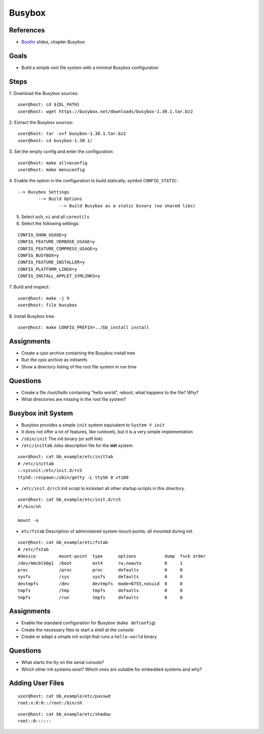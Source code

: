 Busybox
=======

.. _Bootlin: https://bootlin.com/doc/training/embedded-linux/embedded-linux-slides.pdf


References
----------

* Bootlin_ slides, chapter *Busybox*


Goals
-----

* Build a simple root file system with a minimal Busybox configuration


Steps
-----

1. Download the Busybox sources:
::

   user@host: cd ${DL_PATH}
   user@host: wget https://busybox.net/downloads/busybox-1.30.1.tar.bz2

2. Extract the Busybox sources:
::

   user@host: tar -xvf busybox-1.30.1.tar.bz2
   user@host: cd busybox-1.30.1/

3. Set the empty config and enter the configuration:
::

   user@host: make allnoconfig
   user@host: make menuconfig

4. Enable the option in the configuration to build statically, symbol ``CONFIG_STATIC``:
::

   --> Busybox Settings
           --> Build Options
                   --> Build Busybox as a static binary (no shared libs)

5. Select ``ash``, ``vi`` and all ``coreutils``
6. Select the following settings:

::

   CONFIG_SHOW_USAGE=y
   CONFIG_FEATURE_VERBOSE_USAGE=y
   CONFIG_FEATURE_COMPRESS_USAGE=y
   CONFIG_BUSYBOX=y
   CONFIG_FEATURE_INSTALLER=y
   CONFIG_PLATFORM_LINUX=y
   CONFIG_INSTALL_APPLET_SYMLINKS=y

7. Build and inspect:
::

   user@host: make -j 9
   user@host: file busybox

8. Install Busybox tree:
::

   user@host: make CONFIG_PREFIX=../bb_install install


Assignments
-----------

* Create a *cpio* archive containing the Busybox install tree
* Run the *cpio* archive as initramfs
* Show a directory listing of the root file system in run time


Questions
---------

* Create a file */root/hello* containing "hello world", reboot, what happens to the file? Why?
* What directories are missing in the root file system?


Busybox init System
-------------------

* Busybox provides a simple ``init`` system equivalent to ``System V init``
* It does not offer a lot of features, like runlevels, but it is a very simple implementation

* ``/sbin/init`` The init binary (or soft link)
* ``/etc/inittab`` Jobs description file for the **init** system

::

   user@host: cat bb_example/etc/inittab
   # /etc/inittab
   ::sysinit:/etc/init.d/rcS
   ttyS0::respawn:/sbin/getty -L ttyS0 0 vt100


* ``/etc/init.d/rcS`` Init script to kickstart all other startup scripts in this directory.

::

   user@host: cat bb_example/etc/init.d/rcS
   #!/bin/sh

   mount -a


* ``etc/fstab`` Description of administered system mount points; all mounted during init.

::

   user@host: cat bb_example/etc/fstab
   # /etc/fstab
   #device         mount-point  type      options           dump  fsck order
   /dev/mmcblk0p1  /boot        ext4      rw,noauto         0     1
   proc            /proc        proc      defaults          0     0
   sysfs           /sys         sysfs     defaults          0     0
   devtmpfs        /dev         devtmpfs  mode=0755,nosuid  0     0
   tmpfs           /tmp         tmpfs     defaults          0     0
   tmpfs           /run         tmpfs     defaults          0     0


Assignments
-----------

* Enable the standard configuration for Busybox (``make defconfig``)
* Create the necessary files to start a shell at the console
* Create or adapt a simple init script that runs a ``hello-world`` binary


Questions
---------

* What starts the tty on the serial console?
* Which other init systems exist? Which ones are suitable for embedded systems and why?


Adding User Files
-----------------

::

   user@host: cat bb_example/etc/passwd
   root:x:0:0::/root:/bin/sh


::

   user@host: cat bb_example/etc/shadow
   root::0::::::

